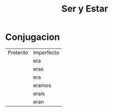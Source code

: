 #+title: Ser y Estar

* Conjugacion

 | Preterito | Imperfecto  |
 |            | era       |
 |            | eras      |
 |            | era       |
 |            | eramos    |
 |            | eraís     |
 |            | eran      |
